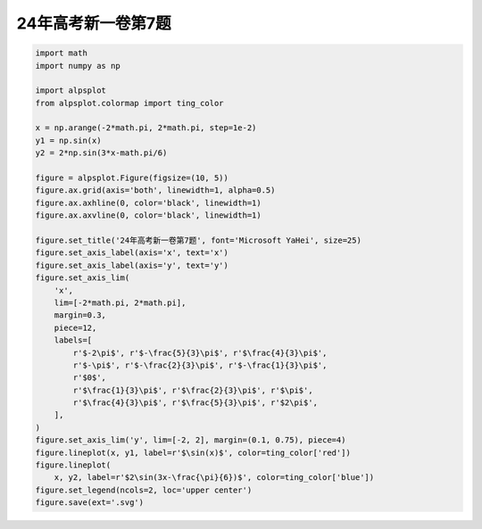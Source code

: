 .. _math.24年高考新一卷第7题:

24年高考新一卷第7题
==================================

.. image:: /images/examples/24年高考新一卷第7题.svg
    :width: 100%

.. code-block:: python

    import math
    import numpy as np

    import alpsplot
    from alpsplot.colormap import ting_color

    x = np.arange(-2*math.pi, 2*math.pi, step=1e-2)
    y1 = np.sin(x)
    y2 = 2*np.sin(3*x-math.pi/6)

    figure = alpsplot.Figure(figsize=(10, 5))
    figure.ax.grid(axis='both', linewidth=1, alpha=0.5)
    figure.ax.axhline(0, color='black', linewidth=1)
    figure.ax.axvline(0, color='black', linewidth=1)

    figure.set_title('24年高考新一卷第7题', font='Microsoft YaHei', size=25)
    figure.set_axis_label(axis='x', text='x')
    figure.set_axis_label(axis='y', text='y')
    figure.set_axis_lim(
        'x',
        lim=[-2*math.pi, 2*math.pi],
        margin=0.3,
        piece=12,
        labels=[
            r'$-2\pi$', r'$-\frac{5}{3}\pi$', r'$\frac{4}{3}\pi$',
            r'$-\pi$', r'$-\frac{2}{3}\pi$', r'$-\frac{1}{3}\pi$',
            r'$0$',
            r'$\frac{1}{3}\pi$', r'$\frac{2}{3}\pi$', r'$\pi$',
            r'$\frac{4}{3}\pi$', r'$\frac{5}{3}\pi$', r'$2\pi$',
        ],
    )
    figure.set_axis_lim('y', lim=[-2, 2], margin=(0.1, 0.75), piece=4)
    figure.lineplot(x, y1, label=r'$\sin(x)$', color=ting_color['red'])
    figure.lineplot(
        x, y2, label=r'$2\sin(3x-\frac{\pi}{6})$', color=ting_color['blue'])
    figure.set_legend(ncols=2, loc='upper center')
    figure.save(ext='.svg')
